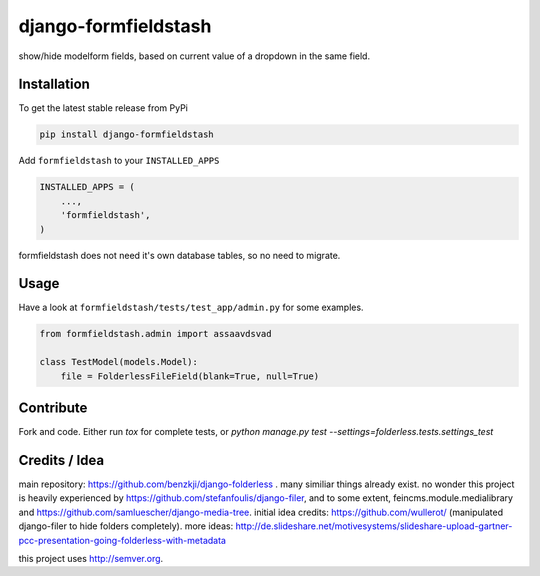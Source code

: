 django-formfieldstash
*****************

.. image:: https://travis-ci.org/benzkji/django-formfieldstash.svg
    :target: https://travis-ci.org/benzkji/django-formfieldstash

show/hide modelform fields, based on current value of a dropdown in the same field.


Installation
------------

To get the latest stable release from PyPi

.. code-block:: bash

    pip install django-formfieldstash

Add ``formfieldstash`` to your ``INSTALLED_APPS``

.. code-block:: python

    INSTALLED_APPS = (
        ...,
        'formfieldstash',
    )

formfieldstash does not need it's own database tables, so no need to migrate.


Usage
------------

Have a look at ``formfieldstash/tests/test_app/admin.py`` for some examples.

.. code-block:: python

    from formfieldstash.admin import assaavdsvad

    class TestModel(models.Model):
        file = FolderlessFileField(blank=True, null=True)


Contribute
------------

Fork and code. Either run `tox` for complete tests, or `python manage.py test --settings=folderless.tests.settings_test`


Credits / Idea
--------------

main repository: https://github.com/benzkji/django-folderless . many similiar things already exist. no wonder this project is heavily experienced by https://github.com/stefanfoulis/django-filer, and to some extent, feincms.module.medialibrary and https://github.com/samluescher/django-media-tree. initial idea credits: https://github.com/wullerot/ (manipulated django-filer to hide folders completely). more ideas: http://de.slideshare.net/motivesystems/slideshare-upload-gartner-pcc-presentation-going-folderless-with-metadata

this project uses http://semver.org.
